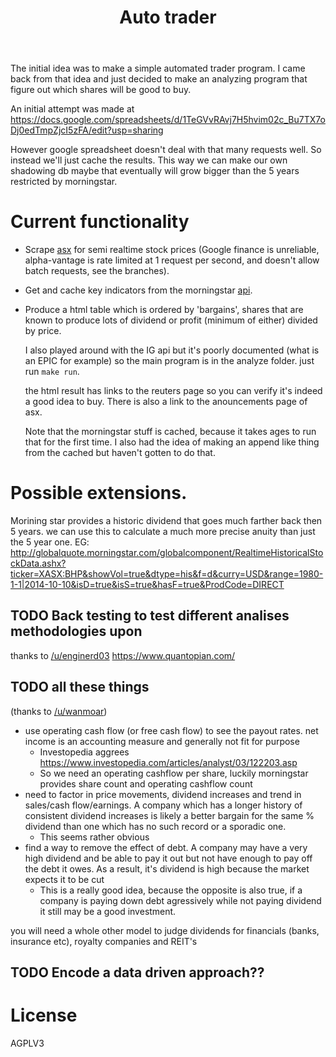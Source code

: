 #+TITLE: Auto trader

The initial idea was to make a simple automated trader program.
I came back from that idea and just decided to make an analyzing program
that figure out which shares will be good to buy.

An initial attempt was made at
https://docs.google.com/spreadsheets/d/1TeGVvRAvj7H5hvim02c_Bu7TX7oDj0edTmpZjcI5zFA/edit?usp=sharing

However google spreadsheet doesn't deal with that many requests well.
So instead we'll just cache the results. This way we can make our own shadowing
db maybe that eventually will grow bigger than the 5 years restricted by
morningstar.

* Current functionality
+ Scrape [[http://www.asx.com.au/][asx]] for semi realtime stock prices (Google finance is unreliable,
  alpha-vantage is rate limited at 1 request per second, and doesn't allow
  batch requests, see the branches).
+ Get and cache key indicators from the morningstar [[https://gist.github.com/hahnicity/45323026693cdde6a116][api]].
+ Produce a html table which is ordered by 'bargains', shares that are known to
  produce lots of dividend or profit (minimum of either) divided by price.

  I also played around with the IG api but it's poorly documented
  (what is an EPIC for example)
  so the main program is in the analyze folder. just run =make run=.
  
  the html result has links to the reuters page so you can verify it's indeed a
  good idea to buy.
  There is also a link to the anouncements page of asx.
  
  Note that the morningstar stuff is cached, because it takes ages to run that
  for the first time. I also had the idea of making an append like thing from
  the cached but haven't gotten to do that.
* Possible extensions.
  Morining star provides a historic dividend that goes much farther back then 5
  years. we can use this to calculate a much more precise anuity than just the
  5 year one.
  EG:
  http://globalquote.morningstar.com/globalcomponent/RealtimeHistoricalStockData.ashx?ticker=XASX:BHP&showVol=true&dtype=his&f=d&curry=USD&range=1980-1-1|2014-10-10&isD=true&isS=true&hasF=true&ProdCode=DIRECT
  
** TODO Back testing to test different analises methodologies upon
   thanks to [[https://www.reddit.com/r/investing/comments/7mzono/just_started_investing_made_a_little_opensource/dry5ed1/][/u/enginerd03]]
   https://www.quantopian.com/

** TODO all these things
   (thanks to [[https://www.reddit.com/r/investing/comments/7mzono/just_started_investing_made_a_little_opensource/dryftqf/][/u/wanmoar]])
- use operating cash flow (or free cash flow) to see the payout rates.
  net income is an accounting measure and generally not fit for purpose
  - Investopedia aggrees https://www.investopedia.com/articles/analyst/03/122203.asp
  - So we need an operating cashflow per share, luckily morningstar provides
    share count and operating cashflow count
- need to factor in price movements, dividend increases and trend in
  sales/cash flow/earnings.
  A company which has a longer history of consistent dividend increases is
  likely a better bargain for the same % dividend than one which has no such
  record or a sporadic one.
  - This seems rather obvious
- find a way to remove the effect of debt.
  A company may have a very high dividend and be able to pay it out but not
  have enough to pay off the debt it owes.
  As a result, it's dividend is high because the market expects it to be cut
  - This is a really good idea, because the opposite is also true,
    if a company is paying down debt agressively while not paying dividend it
    still may be a good investment.

you will need a whole other model to judge dividends for financials (banks, insurance etc), royalty companies and REIT's
   
** TODO Encode a data driven approach??
* License
  AGPLV3
